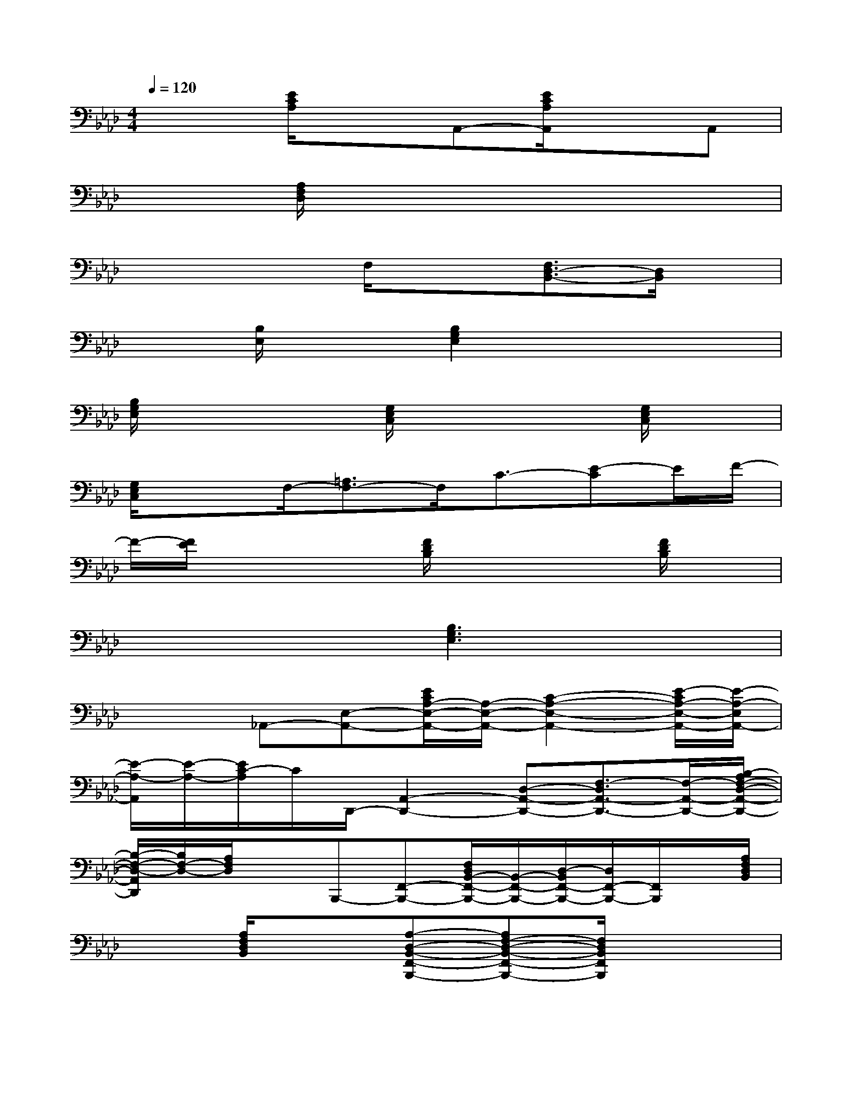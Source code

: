 X:1
T:
M:4/4
L:1/8
Q:1/4=120
K:Ab%4flats
V:1
x2[E/2C/2A,/2]x3/2A,,-[E/2C/2A,/2A,,/2]x3/2A,,|
x2[A,/2F,/2D,/2]x3x2x/2|
x3x/2F,/2x3/2[F,3/2D,3/2-B,,3/2-][D,/2B,,/2]x/2|
x3/2[B,/2E,/2]x3/2[B,2G,2E,2]x/2x2|
[B,/2G,/2E,/2]x2x/2[G,/2E,/2C,/2]x2x/2[G,/2E,/2C,/2]x3/2|
[G,/2E,/2C,/2]x3/2F,/2-[=A,3/2F,3/2-]F,/2C3/2-[E-C]E/2F/2-|
F/2-[F/2E/2]x2x/2[F/2D/2B,/2]x2x/2[F/2D/2B,/2]x|
x3x/2[B,3G,3E,3]x3/2|
x2_A,,-[E,-A,,-][E/2C/2A,/2-E,/2-A,,/2-][A,/2-E,/2-A,,/2-][C2-A,2-E,2-A,,2-][E/2-C/2A,/2-E,/2-A,,/2-][E/2-A,/2-E,/2A,,/2-]|
[E/2-A,/2-A,,/2][E/2-A,/2-][E/2C/2-A,/2]C/2D,,/2-[A,,2-D,,2-][D,-A,,-D,,-][F,3/2-D,3/2A,,3/2-D,,3/2-][F,/2-A,,/2-D,,/2-][B,/2-A,/2F,/2-D,/2-A,,/2-D,,/2-]|
[B,/2-F,/2-D,/2-A,,/2D,,/2][B,/2F,/2-D,/2-][A,/2F,/2D,/2]xB,,,-[F,,-B,,,-][F,/2D,/2B,,/2-F,,/2-B,,,/2-][B,,/2-F,,/2-B,,,/2-][D,/2-B,,/2F,,/2-B,,,/2-][D,/2F,,/2-B,,,/2-][F,,/2B,,,/2]x/2[A,/2F,/2D,/2B,,/2]|
x3/2[A,/2F,/2D,/2B,,/2]x3/2[A,-D,-B,,-F,,-B,,,-][A,F,-D,-B,,-F,,-B,,,-][F,/2D,/2B,,/2F,,/2B,,,/2]x2|
A,/2x3/2[A,/2-F,/2D,/2-B,,/2-][A,/2D,/2B,,/2]E,,-[B,,-E,,-][B,/2G,/2E,/2-B,,/2-E,,/2-][E,/2-B,,/2-E,,/2-][B,3/2-G,3/2E,3/2B,,3/2E,,3/2]B,/2|
[B,/2G,/2E,/2]x3/2[B,/2-G,/2-E,/2-][B,/2G,/2E,/2E,,/2-]E,,-[B,,-E,,-][D/2G,/2E,/2-B,,/2-E,,/2-][E,/2-B,,/2-E,,/2-][G,3/2E,3/2B,,3/2E,,3/2-]E,,/2|
[D3/2G,3/2E,3/2B,,3/2E,,3/2]x[DG,E,]A,,-[E,-A,,-][C/2A,/2-E,/2-A,,/2-][A,/2-E,/2-A,,/2-][E3/2-C3/2-A,3/2-E,3/2-A,,3/2-]|
[E2C2A,2E,2A,,2]x/2[E/2C/2A,/2]x3/2[B,G,E,B,,-][E,-B,,-][B,3/2-G,3/2E,3/2-B,,3/2]